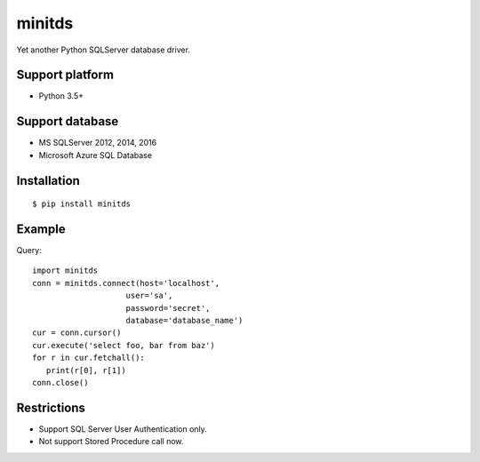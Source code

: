 =============
minitds
=============

Yet another Python SQLServer database driver.

Support platform
-----------------

- Python 3.5+

Support database
------------------

- MS SQLServer 2012, 2014, 2016
- Microsoft Azure SQL Database


Installation
-----------------

::

    $ pip install minitds

Example
-----------------

Query::

   import minitds
   conn = minitds.connect(host='localhost',
                       user='sa',
                       password='secret',
                       database='database_name')
   cur = conn.cursor()
   cur.execute('select foo, bar from baz')
   for r in cur.fetchall():
      print(r[0], r[1])
   conn.close()

Restrictions
----------------

- Support SQL Server User Authentication only.
- Not support Stored Procedure call now.
